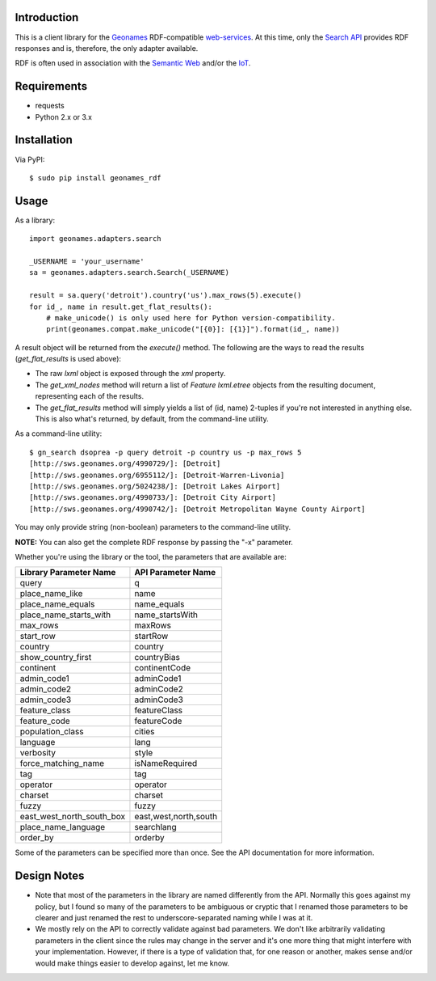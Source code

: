 ------------
Introduction
------------

This is a client library for the `Geonames <http://www.geonames.org>`_ RDF-compatible `web-services <http://www.geonames.org/export/ws-overview.html>`_. At this time, only the `Search API <http://www.geonames.org/export/geonames-search.html>`_ provides RDF responses and is, therefore, the only adapter available.

RDF is often used in association with the `Semantic Web <http://www.w3.org/standards/semanticweb>`_ and/or the `IoT <https://en.wikipedia.org/wiki/Internet_of_Things>`_.


------------
Requirements
------------

- requests
- Python 2.x or 3.x


------------
Installation
------------

Via PyPI::

    $ sudo pip install geonames_rdf


-----
Usage
-----

As a library::

    import geonames.adapters.search

    _USERNAME = 'your_username'
    sa = geonames.adapters.search.Search(_USERNAME)

    result = sa.query('detroit').country('us').max_rows(5).execute()
    for id_, name in result.get_flat_results():
        # make_unicode() is only used here for Python version-compatibility.
        print(geonames.compat.make_unicode("[{0}]: [{1}]").format(id_, name))

A result object will be returned from the `execute()` method. The following are the ways to read the results (`get_flat_results` is used above):

- The raw *lxml* object is exposed through the `xml` property.
- The `get_xml_nodes` method will return a list of `Feature` `lxml.etree` objects from the resulting document, representing each of the results.
- The `get_flat_results` method will simply yields a list of (id, name) 2-tuples if you're not interested in anything else. This is also what's returned, by default, from the command-line utility.

As a command-line utility::

    $ gn_search dsoprea -p query detroit -p country us -p max_rows 5
    [http://sws.geonames.org/4990729/]: [Detroit]
    [http://sws.geonames.org/6955112/]: [Detroit-Warren-Livonia]
    [http://sws.geonames.org/5024238/]: [Detroit Lakes Airport]
    [http://sws.geonames.org/4990733/]: [Detroit City Airport]
    [http://sws.geonames.org/4990742/]: [Detroit Metropolitan Wayne County Airport]

You may only provide string (non-boolean) parameters to the command-line utility.

**NOTE:** You can also get the complete RDF response by passing the "-x" parameter.

Whether you're using the library or the tool, the parameters that are available are:

=========================  =====================
Library Parameter Name     API Parameter Name
=========================  =====================
query                      q
place_name_like            name
place_name_equals          name_equals
place_name_starts_with     name_startsWith
max_rows                   maxRows
start_row                  startRow
country                    country
show_country_first         countryBias
continent                  continentCode
admin_code1                adminCode1
admin_code2                adminCode2
admin_code3                adminCode3
feature_class              featureClass
feature_code               featureCode
population_class           cities
language                   lang
verbosity                  style
force_matching_name        isNameRequired
tag                        tag
operator                   operator
charset                    charset
fuzzy                      fuzzy
east_west_north_south_box  east,west,north,south
place_name_language        searchlang
order_by                   orderby
=========================  =====================

Some of the parameters can be specified more than once. See the API documentation for more information.

------------
Design Notes
------------

- Note that most of the parameters in the library are named differently from the API. Normally this goes against my policy, but I found so many of the parameters to be ambiguous or cryptic that I renamed those parameters to be clearer and just renamed the rest to underscore-separated naming while I was at it.

- We mostly rely on the API to correctly validate against bad parameters. We don't like arbitrarily validating parameters in the client since the rules may change in the server and it's one more thing that might interfere with your implementation. However, if there is a type of validation that, for one reason or another, makes sense and/or would make things easier to develop against, let me know.
